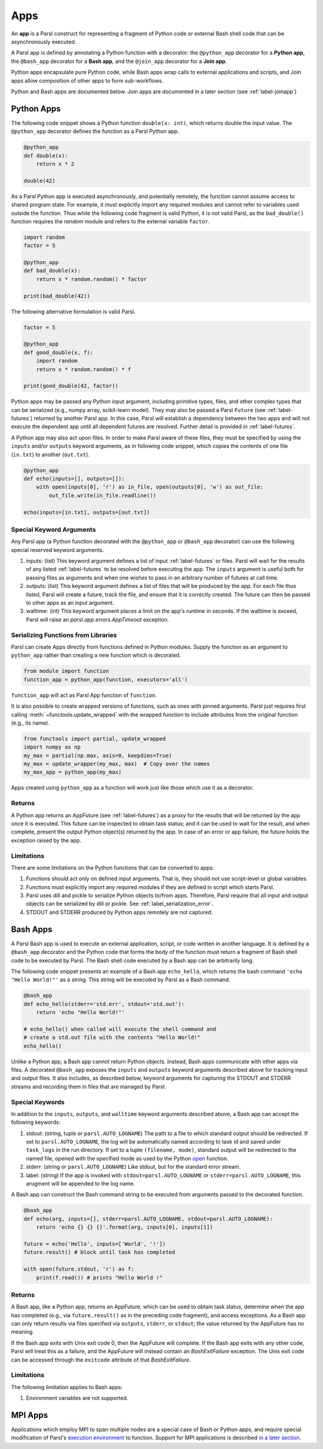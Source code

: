 .. _apps:

Apps
====

An **app** is a Parsl construct for representing a fragment of Python code 
or external Bash shell code that can be asynchronously executed.

A Parsl app is defined by annotating a Python function with a decorator: 
the ``@python_app`` decorator for a **Python app**, the ``@bash_app`` decorator for a **Bash app**,
and the ``@join_app`` decorator for a **Join app**.

Python apps encapsulate pure Python code, while Bash apps wrap calls to external applications and scripts,
and Join apps allow composition of other apps to form sub-workflows.

Python and Bash apps are documented below. Join apps are documented in a later
section (see :ref:`label-joinapp`)

Python Apps
-----------

The following code snippet shows a Python function ``double(x: int)``, which returns double the input
value. 
The ``@python_app`` decorator defines the function as a Parsl Python app.  

.. code-block:: python

       @python_app
       def double(x):
           return x * 2

       double(42)

As a Parsl Python app is executed asynchronously, and potentially remotely, the function
cannot assume access to shared program state. For example, it must explicitly import any 
required modules and cannot refer to variables used outside the function. 
Thus while the following code fragment is valid Python, it is not valid Parsl, 
as the ``bad_double()`` function requires the `random` module and refers to the external 
variable ``factor``.

.. code-block:: python

       import random
       factor = 5

       @python_app
       def bad_double(x):
           return x * random.random() * factor

       print(bad_double(42))
       
The following alternative formulation is valid Parsl.

.. code-block:: python

       factor = 5

       @python_app
       def good_double(x, f):
           import random
           return x * random.random() * f

       print(good_double(42, factor))

Python apps may be passed any Python input argument, including primitive types, 
files, and other complex types that can be serialized (e.g., numpy array,
scikit-learn model). They may also be passed a Parsl ``Future`` (see :ref:`label-futures`) 
returned by another Parsl app.
In this case, Parsl will establish a dependency between the two apps and will not 
execute the dependent app until all dependent futures are resolved.
Further detail is provided in :ref:`label-futures`.

A Python app may also act upon files. In order to make Parsl aware of these files,
they must be specified by using the ``inputs`` and/or ``outputs`` keyword arguments,
as in following code snippet, which copies the contents of one file (``in.txt``) to another (``out.txt``).

.. code-block:: python

       @python_app
       def echo(inputs=[], outputs=[]):
           with open(inputs[0], 'r') as in_file, open(outputs[0], 'w') as out_file:
               out_file.write(in_file.readline())

       echo(inputs=[in.txt], outputs=[out.txt])

Special Keyword Arguments
^^^^^^^^^^^^^^^^^^^^^^^^^^

Any Parsl app (a Python function decorated with the ``@python_app`` or ``@bash_app`` decorator) can use the following special reserved keyword arguments.

1. inputs: (list) This keyword argument defines a list of input :ref:`label-futures` or files. 
   Parsl will wait for the results of any listed :ref:`label-futures` to be resolved before executing the app.
   The ``inputs`` argument is useful both for passing files as arguments
   and when one wishes to pass in an arbitrary number of futures at call time.
2. outputs: (list) This keyword argument defines a list of files that
   will be produced by the app. For each file thus listed, Parsl will create a future,
   track the file, and ensure that it is correctly created. The future 
   can then be passed to other apps as an input argument.
3. walltime: (int) This keyword argument places a limit on the app's
   runtime in seconds. If the walltime is exceed, Parsl will raise an `parsl.app.errors.AppTimeout` exception.

Serializing Functions from Libraries
^^^^^^^^^^^^^^^^^^^^^^^^^^^^^^^^^^^^

Parsl can create Apps directly from functions defined in Python modules.
Supply the function as an argument to ``python_app`` rather than creating a new function which is decorated.

.. code-block:: python

    from module import function
    function_app = python_app(function, executors='all')

``function_app`` will act as Parsl App function of ``function``.

It is also possible to create wrapped versions of functions, such as ones with pinned arguments.
Parsl just requires first calling :meth:`~functools.update_wrapped` with the wrapped function
to include attributes from the original function (e.g., its name).

.. code-block:: python

    from functools import partial, update_wrapped
    import numpy as np
    my_max = partial(np.max, axis=0, keepdims=True)
    my_max = update_wrapper(my_max, max)  # Copy over the names
    my_max_app = python_app(my_max)


Apps created using ``python_app`` as a function will work just like those which use it as a decorator.

Returns
^^^^^^^

A Python app returns an AppFuture (see :ref:`label-futures`) as a proxy for the results that will be returned by the
app once it is executed. This future can be inspected to obtain task status; 
and it can be used to wait for the result, and when complete, present the output Python object(s) returned by the app.
In case of an error or app failure, the future holds the exception raised by the app.

Limitations
^^^^^^^^^^^

There are some limitations on the Python functions that can be converted to apps:

1. Functions should act only on defined input arguments. That is, they should not use script-level or global variables.
2. Functions must explicitly import any required modules if they are defined in script which starts Parsl.
3. Parsl uses dill and pickle to serialize Python objects to/from apps. Therefore, Parsl require that all input and output objects can be serialized by dill or pickle. See :ref:`label_serialization_error`.
4. STDOUT and STDERR produced by Python apps remotely are not captured.


Bash Apps
---------

A Parsl Bash app is used to execute an external application, script, or code written in another language.
It is defined by a ``@bash_app`` decorator and the Python code that forms the body of the
function must return a fragment of Bash shell code to be executed by Parsl.
The Bash shell code executed by a Bash app can be arbitrarily long. 

The following code snippet presents an example of a Bash app ``echo_hello``,
which returns the bash command ``'echo "Hello World!"'`` as a string. 
This string will be executed by Parsl as a Bash command.

.. code-block:: python

       @bash_app
       def echo_hello(stderr='std.err', stdout='std.out'):
           return 'echo "Hello World!"'

       # echo_hello() when called will execute the shell command and
       # create a std.out file with the contents "Hello World!"
       echo_hello()


Unlike a Python app, a Bash app cannot return Python objects.
Instead, Bash apps communicate with other apps via files.
A decorated ``@bash_app`` exposes the ``inputs`` and ``outputs`` keyword arguments 
described above for tracking input and output files.
It also includes, as described below, keyword arguments for capturing the STDOUT and STDERR streams and recording
them in files that are managed by Parsl.

Special Keywords
^^^^^^^^^^^^^^^^

In addition to the ``inputs``, ``outputs``, and ``walltime`` keyword arguments
described above, a Bash app can accept the following keywords:

1. stdout: (string, tuple or ``parsl.AUTO_LOGNAME``) The path to a file to which standard output should be redirected. If set to ``parsl.AUTO_LOGNAME``, the log will be automatically named according to task id and saved under ``task_logs`` in the run directory. If set to a tuple ``(filename, mode)``, standard output will be redirected to the named file, opened with the specified mode as used by the Python `open <https://docs.python.org/3/library/functions.html#open>`_ function.
2. stderr: (string or ``parsl.AUTO_LOGNAME``) Like stdout, but for the standard error stream.
3. label: (string) If the app is invoked with ``stdout=parsl.AUTO_LOGNAME`` or ``stderr=parsl.AUTO_LOGNAME``, this arugment will be appended to the log name.

A Bash app can construct the Bash command string to be executed from arguments passed
to the decorated function.

.. code-block:: python

       @bash_app
       def echo(arg, inputs=[], stderr=parsl.AUTO_LOGNAME, stdout=parsl.AUTO_LOGNAME):
           return 'echo {} {} {}'.format(arg, inputs[0], inputs[1])

       future = echo('Hello', inputs=['World', '!'])
       future.result() # block until task has completed

       with open(future.stdout, 'r') as f:
           print(f.read()) # prints "Hello World !"


Returns
^^^^^^^

A Bash app, like a Python app, returns an AppFuture, which can be used to obtain
task status, determine when the app has completed (e.g., via ``future.result()`` as in the preceding code fragment), and access exceptions.
As a Bash app can only return results via files specified via ``outputs``, ``stderr``, or ``stdout``; the value returned by the AppFuture has no meaning.

If the Bash app exits with Unix exit code 0, then the AppFuture will complete. If the Bash app
exits with any other code, Parsl will treat this as a failure, and the AppFuture will instead
contain an `BashExitFailure` exception. The Unix exit code can be accessed through the
``exitcode`` attribute of that `BashExitFailure`.

Limitations
^^^^^^^^^^^

The following limitation applies to Bash apps:

1. Environment variables are not supported.


MPI Apps
--------

Applications which employ MPI to span multiple nodes are a special case of Bash or Python apps,
and require special modification of Parsl's `execution environment <execution.html>`_ to function.
Support for MPI applications is described `in a later section <mpi_apps.html>`_.
